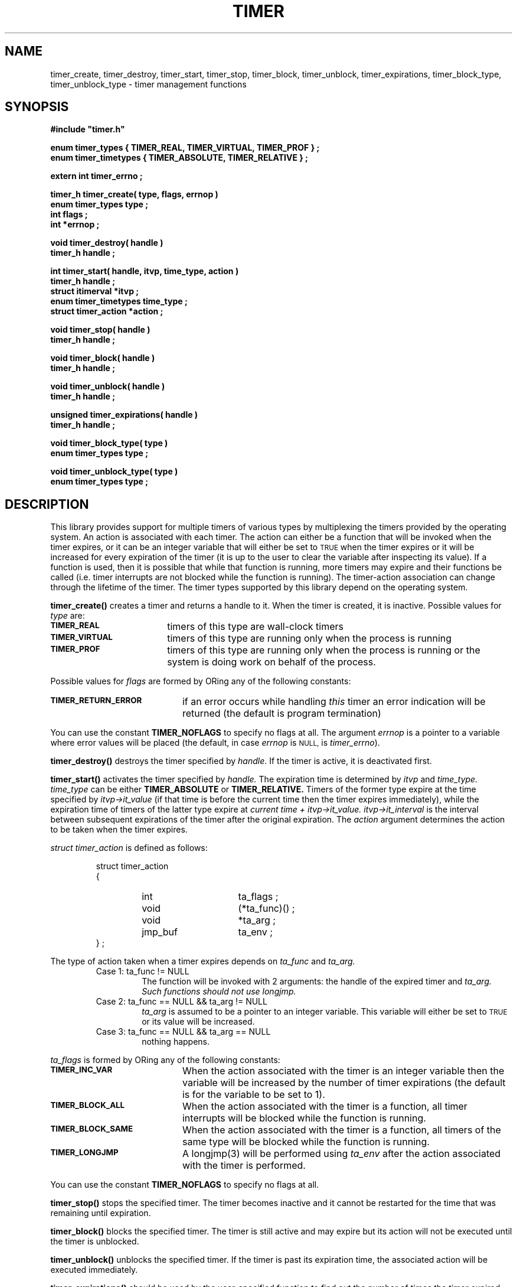 .\"(c) Copyright 1993 by Panagiotis Tsirigotis
.\"All rights reserved.  The file named COPYRIGHT specifies the terms 
.\"and conditions for redistribution.
.\"
.\" $Id: timer.3,v 1.1 2001/05/26 22:04:51 seth Exp $
.TH TIMER 3X "20 April 1993"
.SH NAME
timer_create, timer_destroy, timer_start, timer_stop, timer_block, timer_unblock, timer_expirations, timer_block_type, timer_unblock_type - timer management functions
.SH SYNOPSIS
.LP
.nf
.ft B
#include "timer.h"
.LP
.ft B
enum timer_types { TIMER_REAL, TIMER_VIRTUAL, TIMER_PROF } ;
enum timer_timetypes { TIMER_ABSOLUTE, TIMER_RELATIVE } ;
.LP
.ft B
extern int timer_errno ;
.LP
.ft B
timer_h timer_create( type, flags, errnop )
enum timer_types type ;
int flags ;
int *errnop ;
.LP
.ft B
void timer_destroy( handle )
timer_h handle ;
.LP
.ft B
int timer_start( handle, itvp, time_type, action )
timer_h handle ;
struct itimerval *itvp ;
enum timer_timetypes time_type ;
struct timer_action *action ;
.LP
.ft B
void timer_stop( handle )
timer_h handle ;
.LP
.ft B
void timer_block( handle )
timer_h handle ;
.LP
.ft B
void timer_unblock( handle )
timer_h handle ;
.LP
.ft B
unsigned timer_expirations( handle )
timer_h handle ;
.LP
.ft B
void timer_block_type( type )
enum timer_types type ;
.LP
.ft B
void timer_unblock_type( type )
enum timer_types type ;
.SH DESCRIPTION
.LP
This library provides support for multiple timers of various types by
multiplexing the timers provided by the operating system.
An action is associated with each timer.
The action can either be a function that will be invoked when the
timer expires,
or it can be an integer variable that will either be set to
.SM TRUE
when the timer expires or it will be increased for every expiration
of the timer (it is up to the user to clear the variable after inspecting
its value).
If a function is used, then it is possible that while that function is running,
more timers may expire and their functions be called 
(i.e. timer interrupts are not blocked while the function is running).
The timer-action association can change through the lifetime of the timer.
The timer types supported by this library depend on the operating system.
.\" *********************** timer_create *****************************
.LP
.B timer_create()
creates a timer and returns a handle to it. When the timer is created, it
is inactive. Possible values for \fItype\fP are:
.TP 18
.SB TIMER_REAL
timers of this type are wall-clock timers
.TP
.SB TIMER_VIRTUAL
timers of this type are running only when the process is running
.TP
.SB TIMER_PROF
timers of this type are running only when the process is running 
or the system is doing work on behalf of the process.
.LP
Possible values for \fIflags\fP are formed by ORing any of the following
constants:
.TP 20
.SB TIMER_RETURN_ERROR
if an error
occurs while handling \fIthis\fP timer an error indication will be returned
(the default is program termination)
.LP
You can use the constant
.B TIMER_NOFLAGS
to specify no flags at all.
The argument
.I errnop
is a pointer to a variable where error values will be placed
(the default, in case 
.I errnop
is
.SM NULL,
is \fItimer_errno\fP).
.\" *********************** timer_destroy *****************************
.LP
.B timer_destroy()
destroys the timer specified by \fIhandle\fP. 
If the timer is active, it is deactivated first.
.\" *********************** timer_start *****************************
.LP
.B timer_start()
activates the timer specified by
.I handle.
The expiration time is determined by
.I itvp
and
.I time_type.
.I time_type
can be either
.B TIMER_ABSOLUTE
or 
.B TIMER_RELATIVE.
Timers of the former
type expire at the time 
specified by
.I "itvp->it_value"
(if that time is before the
current time then the timer expires immediately), while the expiration
time of timers of the latter type expire at
.I "current time + itvp->it_value."
.I "itvp->it_interval"
is the interval between subsequent expirations of the timer after the
original expiration.
The
.I action
argument determines the action to be taken when the timer expires.
.LP
.I "struct timer_action"
is defined as follows:
.sp 1
.PD .1v
.RS
.nf
struct timer_action
{
.RS
.IP "int" 15
ta_flags ;
.IP "void"
(*ta_func)() ;
.IP void
*ta_arg ;
.IP jmp_buf
ta_env ;
.RE
} ;
.RE
.PD
.fi
.LP
The type of action taken when a timer expires depends on
.I ta_func
and
.I ta_arg.
.RS
.IP "Case 1: ta_func != NULL"
The function will be invoked with 2 arguments: the handle of the expired
timer and
.I ta_arg.
.I "Such functions should not use longjmp."
.IP "Case 2: ta_func == NULL && ta_arg != NULL"
.I ta_arg
is assumed to be a pointer to an integer variable. This variable will
either be set to
.SM TRUE
or its value will be increased.
.IP "Case 3: ta_func == NULL && ta_arg == NULL"
nothing happens.
.RE
.sp 1
.I ta_flags
is formed by ORing any of the following constants:
.TP 20
.SB TIMER_INC_VAR
When the action associated with the timer is an integer variable then
the variable will be increased by the number of timer expirations (the
default is for the variable to be set to 1).
.TP
.SB TIMER_BLOCK_ALL
When the action associated with the timer is a function, all timer
interrupts will be blocked while the function is running.
.TP
.SB TIMER_BLOCK_SAME
When the action associated with the timer is a function, all timers
of the same type will be blocked while the function is running.
.TP
.SB TIMER_LONGJMP
A longjmp(3) will be performed using
.I ta_env
after the action associated with the timer is performed.
.LP
You can use the constant
.B TIMER_NOFLAGS
to specify no flags at all.
.\" *********************** timer_stop *****************************
.LP
.B timer_stop()
stops the specified timer. The timer becomes inactive and it cannot
be restarted for the time that was remaining until expiration.
.\" *********************** timer_block *****************************
.LP
.B timer_block()
blocks the specified timer. The timer is still active and may expire
but its action will not be executed until the
timer is unblocked.
.\" *********************** timer_unblock *****************************
.LP
.B timer_unblock()
unblocks the specified timer. If the timer is past its expiration time,
the associated action will be executed immediately.
.\" *********************** timer_expirations *****************************
.LP
.B timer_expirations()
should be used by the user-specified function to find out 
the number of times the timer expired until the function was called.
Multiple expirations are possible for a timer that expires periodically.
.\" *********************** timer_block_type *****************************
.LP
.B timer_block_type()
blocks all timers of the specified \fItype\fP.
This also includes any timers started 
.I after
this function is invoked.
.\" *********************** timer_unblock_type *****************************
.LP
.B timer_unblock_type()
unblocks all timers of the specified \fItype\fP.
.\" *********************** notes *****************************
.SH NOTES
.LP
Any of the timer operations can be used on any timer handle at any time.
Specifically, the operations can be used from within the functions
invoked when the timers expire.
.LP
The function associated with a timer is not
invoked for each expiration of that timer.
It is possible for a timer to expire
multiple times while its function is running (because timers can
be scheduled to expire periodically), or while other timer functions
are running. The timer function can find out how many times its timer
has expired by using the
.B timer_expirations()
operation.
.LP
It is guaranteed that the function associated with a specific timer will 
not be called recursively if that timer expires multiple times.
.LP
The order of execution of timer-associated functions for
timers that expire at the same time is undefined.
.SH "RETURN VALUES"
.LP
Values for 
.I timer_errno
will be stored in the user-specified variable if one was provided.
.LP
.B timer_create()
returns a timer handle if successful or
.SM NULL
if it fails.
.LP
.B timer_start()
returns 
.B TIMER_OK
if successful or
.B TIMER_ERR
if it fails.
.LP
.B timer_expirations()
returns a positive (non-zero) number when invoked from a timer-associated
function; otherwise its return value is undefined.
.RE
.SH "ERRORS"
The following is a list of error codes which will be placed in
.I timer_errno
or the user-specified variable when a timer operation fails:
.RS
.TP 20
.SB TIMER_ENOMEM
A memory allocation request failed.
.TP
.SB TIMER_EBADTYPE
An unknown timer type was specified.
.TP
.SB TIMER_ESIGPROBLEM
A signal handler could not be installed.
.TP
.SB TIMER_EBADSTATE
The timer state does not allow this operation (for example, the timer is
running and the operation attempted was \fBtimer_start()\fP).
.TP
.SB TIMER_EBADTIME
The time value specified was negative.
.TP
.SB TIMER_ENOTAVAILABLE
The requested timer type is not available.
.TP
.SB TIMER_ECANTINSERT
The insertion of this timer in the queue of timers failed.
.TP
.SB TIMER_SIGPROBLEM
There was an error while trying to install a signal handler.
.SH "SEE ALSO"
setitimer(2), setjmp(3), longjmp(3)
